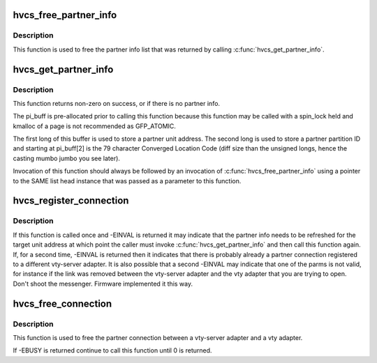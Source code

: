 .. -*- coding: utf-8; mode: rst -*-
.. src-file: arch/powerpc/platforms/pseries/hvcserver.c

.. _`hvcs_free_partner_info`:

hvcs_free_partner_info
======================

.. c:function:: int hvcs_free_partner_info(struct list_head *head)

    free pi allocated by hvcs_get_partner_info

    :param struct list_head \*head:
        list_head pointer for an allocated list of partner info structs to
        free.

.. _`hvcs_free_partner_info.description`:

Description
-----------

This function is used to free the partner info list that was returned by
calling \ :c:func:`hvcs_get_partner_info`\ .

.. _`hvcs_get_partner_info`:

hvcs_get_partner_info
=====================

.. c:function:: int hvcs_get_partner_info(uint32_t unit_address, struct list_head *head, unsigned long *pi_buff)

    Get all of the partner info for a vty-server adapter

    :param uint32_t unit_address:
        The unit_address of the vty-server adapter for which this
        function is fetching partner info.

    :param struct list_head \*head:
        An initialized list_head pointer to an empty list to use to return the
        list of partner info fetched from the hypervisor to the caller.

    :param unsigned long \*pi_buff:
        A page sized buffer pre-allocated prior to calling this function
        that is to be used to be used by firmware as an iterator to keep track
        of the partner info retrieval.

.. _`hvcs_get_partner_info.description`:

Description
-----------

This function returns non-zero on success, or if there is no partner info.

The pi_buff is pre-allocated prior to calling this function because this
function may be called with a spin_lock held and kmalloc of a page is not
recommended as GFP_ATOMIC.

The first long of this buffer is used to store a partner unit address.  The
second long is used to store a partner partition ID and starting at
pi_buff[2] is the 79 character Converged Location Code (diff size than the
unsigned longs, hence the casting mumbo jumbo you see later).

Invocation of this function should always be followed by an invocation of
\ :c:func:`hvcs_free_partner_info`\  using a pointer to the SAME list head instance
that was passed as a parameter to this function.

.. _`hvcs_register_connection`:

hvcs_register_connection
========================

.. c:function:: int hvcs_register_connection(uint32_t unit_address, uint32_t p_partition_ID, uint32_t p_unit_address)

    establish a connection between this vty-server and a vty.

    :param uint32_t unit_address:
        The unit address of the vty-server adapter that is to be
        establish a connection.

    :param uint32_t p_partition_ID:
        The partition ID of the vty adapter that is to be connected.

    :param uint32_t p_unit_address:
        The unit address of the vty adapter to which the vty-server
        is to be connected.

.. _`hvcs_register_connection.description`:

Description
-----------

If this function is called once and -EINVAL is returned it may
indicate that the partner info needs to be refreshed for the
target unit address at which point the caller must invoke
\ :c:func:`hvcs_get_partner_info`\  and then call this function again.  If,
for a second time, -EINVAL is returned then it indicates that
there is probably already a partner connection registered to a
different vty-server adapter.  It is also possible that a second
-EINVAL may indicate that one of the parms is not valid, for
instance if the link was removed between the vty-server adapter
and the vty adapter that you are trying to open.  Don't shoot the
messenger.  Firmware implemented it this way.

.. _`hvcs_free_connection`:

hvcs_free_connection
====================

.. c:function:: int hvcs_free_connection(uint32_t unit_address)

    free the connection between a vty-server and vty

    :param uint32_t unit_address:
        The unit address of the vty-server that is to have its
        connection severed.

.. _`hvcs_free_connection.description`:

Description
-----------

This function is used to free the partner connection between a vty-server
adapter and a vty adapter.

If -EBUSY is returned continue to call this function until 0 is returned.

.. This file was automatic generated / don't edit.

